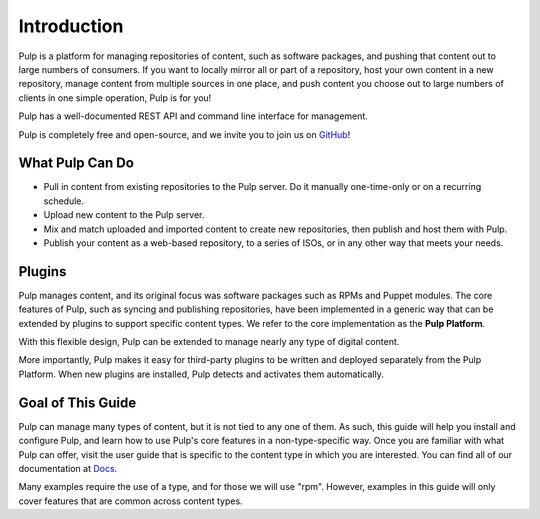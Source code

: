 Introduction
============

Pulp is a platform for managing repositories of content, such as software packages,
and pushing that content out to large numbers of consumers. If you want to locally
mirror all or part of a repository, host your own content in a new repository,
manage content from multiple sources in one place, and push content you choose out
to large numbers of clients in one simple operation, Pulp is for you!

Pulp has a well-documented REST API and command line interface for management.

Pulp is completely free and open-source, and we invite you to join us on GitHub_!

.. _GitHub: http://github.com/pulp

What Pulp Can Do
----------------

* Pull in content from existing repositories to the Pulp server. Do it manually one-time-only or on a recurring schedule.
* Upload new content to the Pulp server.
* Mix and match uploaded and imported content to create new repositories, then publish and host them with Pulp.
* Publish your content as a web-based repository, to a series of ISOs, or in any other way that meets your needs.

Plugins
-------

Pulp manages content, and its original focus was software packages such as RPMs
and Puppet modules. The core features of Pulp, such as syncing and publishing
repositories, have been implemented in a generic way that can be extended by plugins
to support specific content types. We refer to the core implementation as the **Pulp Platform**.

With this flexible design, Pulp can be extended to manage nearly any type of
digital content.

More importantly, Pulp makes it easy for third-party plugins to be written and
deployed separately from the Pulp Platform. When new plugins are installed, Pulp
detects and activates them automatically.

Goal of This Guide
------------------

Pulp can manage many types of content, but it is not tied to any one of them. As
such, this guide will help you install and configure Pulp, and learn how to use
Pulp's core features in a non-type-specific way. Once you are familiar with what
Pulp can offer, visit the user guide that is specific to the content type in which
you are interested. You can find all of our documentation at Docs_.

.. _Docs: http://www.pulpproject.org/docs

Many examples require the use of a type, and for those we will use "rpm". However,
examples in this guide will only cover features that are common across content types.
